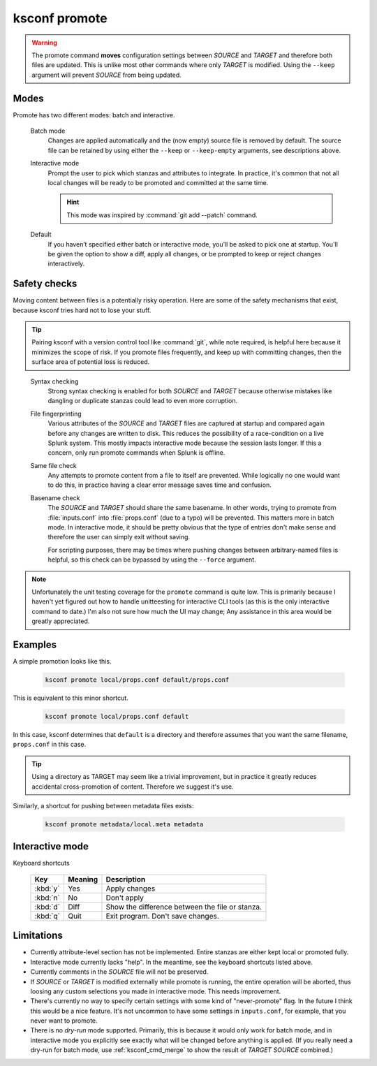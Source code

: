 ..  _ksconf_cmd_promote:

ksconf promote
==============


..  argparse::
    :module: ksconf.__main__
    :func: build_cli_parser
    :path: promote
    :nodefault:


..  warning::

    The promote command **moves** configuration settings between *SOURCE* and *TARGET* and therefore
    both files are updated.  This is unlike most other commands where only *TARGET* is modified.
    Using the ``--keep`` argument will prevent *SOURCE* from being updated.

Modes
-----

Promote has two different modes:  batch and interactive.


    Batch mode
        Changes are applied automatically and the (now empty) source file is removed by default.
        The source file can be retained by using either the ``--keep`` or ``--keep-empty`` arguments, see descriptions above.

    Interactive mode
        Prompt the user to pick which stanzas and attributes to integrate.
        In practice, it's common that not all local changes will be ready to be promoted and committed at the same time.

        ..  hint:: This mode was inspired by :command:`git add --patch` command.

    Default
        If you haven’t specified either batch or interactive mode, you’ll be asked to pick one at startup.
        You'll be given the option to show a diff, apply all changes, or be prompted to keep or reject changes interactively.

Safety checks
-------------

Moving content between files is a potentially risky operation.
Here are some of the safety mechanisms that exist, because ksconf tries hard not to lose your stuff.


..  tip::

    Pairing ksconf with a version control tool like :command:`git`, while note required, is helpful here because it minimizes the scope of risk.
    If you promote files frequently, and keep up with committing changes, then the surface area of potential loss is reduced.

..

    Syntax checking
        Strong syntax checking is enabled for both *SOURCE* and *TARGET* because otherwise mistakes like dangling or duplicate stanzas could lead to even more corruption.

    File fingerprinting
        Various attributes of the *SOURCE* and *TARGET* files are captured at startup and compared again before any changes are written to disk.
        This reduces the possibility of a race-condition on a live Splunk system.
        This mostly impacts interactive mode because the session lasts longer.
        If this a concern, only run promote commands when Splunk is offline.

    Same file check
        Any attempts to promote content from a file to itself are prevented.
        While logically no one would want to do this, in practice having a clear error message saves time and confusion.

    Basename check
        The *SOURCE* and *TARGET* should share the same basename.
        In other words, trying to promote from :file:`inputs.conf` into :file:`props.conf` (due to a typo) will be prevented.
        This matters more in batch mode.
        In interactive mode, it should be pretty obvious that the type of entries don't make sense and therefore the user can simply exit without saving.

        For scripting purposes, there may be times where pushing changes between arbitrary-named files is helpful, so this check can be bypassed by using the ``--force`` argument.



.. note::

    Unfortunately the unit testing coverage for the ``promote`` command is quite low.
    This is primarily because I haven't yet figured out how to handle unitteesting for interactive CLI tools (as this is the only interactive command to date.)
    I'm also not sure how much the UI may change;
    Any assistance in this area would be greatly appreciated.


Examples
---------

A simple promotion looks like this.

    ..  code-block:: sh

            ksconf promote local/props.conf default/props.conf

This is equivalent to this minor shortcut.

    ..  code-block:: sh

            ksconf promote local/props.conf default

In this case, ksconf determines that ``default`` is a directory and therefore assumes that you want the same filename, ``props.conf`` in this case.

..  tip::  Using a directory as TARGET may seem like a trivial improvement, but in practice it greatly reduces accidental cross-promotion of content.  Therefore we suggest it's use.


Similarly, a shortcut for pushing between metadata files exists:

    ..  code-block:: sh

            ksconf promote metadata/local.meta metadata



Interactive mode
----------------

Keyboard shortcuts

    ===========     =======     ===========================================
    Key             Meaning     Description
    ===========     =======     ===========================================
    :kbd:`y`        Yes         Apply changes
    :kbd:`n`        No          Don't apply
    :kbd:`d`        Diff        Show the difference between the file or stanza.
    :kbd:`q`        Quit        Exit program.  Don't save changes.
    ===========     =======     ===========================================



Limitations
-----------

-   Currently attribute-level section has not be implemented.
    Entire stanzas are either kept local or promoted fully.
-   Interactive mode currently lacks "help".
    In the meantime, see the keyboard shortcuts listed above.
-   Currently comments in the *SOURCE* file will not be preserved.
-   If *SOURCE* or *TARGET* is modified externally while promote is running, the entire operation will be aborted, thus loosing any custom selections you made in interactive mode.
    This needs improvement.
-   There's currently no way to specify certain settings with some kind of "never-promote" flag.
    In the future I think this would be a nice feature.
    It's not uncommon to have some settings in  ``inputs.conf``, for example, that you never want to promote.
-   There is no *dry-run* mode supported.  Primarily, this is because it would only work for batch mode, and in interactive mode you explicitly see exactly what will be changed before anything is applied.
    (If you really need a dry-run for batch mode, use :ref:`ksconf_cmd_merge` to show the result of *TARGET* *SOURCE* combined.)
